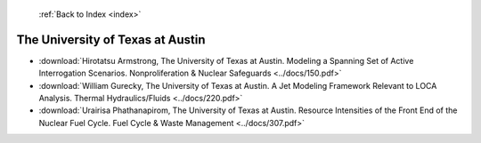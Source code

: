  :ref:`Back to Index <index>`

The University of Texas at Austin
---------------------------------

* :download:`Hirotatsu Armstrong, The University of Texas at Austin. Modeling a Spanning Set of Active Interrogation Scenarios. Nonproliferation & Nuclear Safeguards <../docs/150.pdf>`
* :download:`William Gurecky, The University of Texas at Austin. A Jet Modeling Framework Relevant  to LOCA Analysis. Thermal Hydraulics/Fluids <../docs/220.pdf>`
* :download:`Urairisa Phathanapirom, The University of Texas at Austin. Resource Intensities of the Front End of the Nuclear Fuel Cycle. Fuel Cycle & Waste Management <../docs/307.pdf>`
